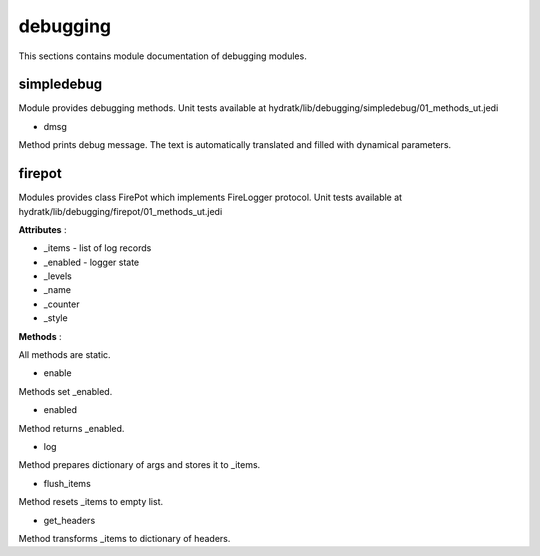 .. _module_hydra_lib_debugging:

debugging
=========

This sections contains module documentation of debugging modules.

simpledebug
^^^^^^^^^^^

Module provides debugging methods.
Unit tests available at hydratk/lib/debugging/simpledebug/01_methods_ut.jedi

* dmsg

Method prints debug message. The text is automatically translated and filled with dynamical parameters.

firepot
^^^^^^^

Modules provides class FirePot which implements FireLogger protocol.
Unit tests available at hydratk/lib/debugging/firepot/01_methods_ut.jedi

**Attributes** :

* _items - list of log records
* _enabled - logger state
* _levels
* _name
* _counter
* _style

**Methods** :

All methods are static.

* enable

Methods set _enabled.

* enabled

Method returns _enabled.

* log

Method prepares dictionary of args and stores it to _items.

* flush_items

Method resets _items to empty list.

* get_headers

Method transforms _items to dictionary of headers.